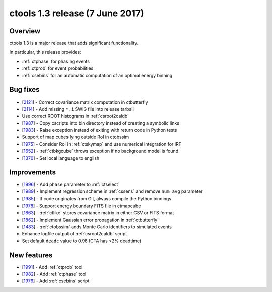 .. _1.3:

ctools 1.3 release (7 June 2017)
================================

Overview
--------

ctools 1.3 is a major release that adds significant functionality.

In particular, this release provides:

* :ref:`ctphase` for phasing events
* :ref:`ctprob` for event probabilities
* :ref:`csebins` for an automatic computation of an optimal energy binning

Bug fixes
---------

* [`2121 <https://cta-redmine.irap.omp.eu/issues/2121>`_] -
  Correct covariance matrix computation in ctbutterfly
* [`2114 <https://cta-redmine.irap.omp.eu/issues/2114>`_] -
  Add missing ``*.i`` SWIG file into release tarball
* Use correct ROOT histograms in :ref:`csroot2caldb`
* [`1987 <https://cta-redmine.irap.omp.eu/issues/1987>`_] -
  Copy cscripts into bin directory instead of creating a symbolic links
* [`1983 <https://cta-redmine.irap.omp.eu/issues/1983>`_] -
  Raise exception instead of exiting with return code in Python tests
* Support of map cubes lying outside RoI in ctobssim
* [`1975 <https://cta-redmine.irap.omp.eu/issues/1975>`_] -
  Consider RoI in :ref:`ctskymap` and use numerical integration for IRF
* [`1652 <https://cta-redmine.irap.omp.eu/issues/1652>`_] -
  :ref:`ctbkgcube` throws exception if no background model is found
* [`1370 <https://cta-redmine.irap.omp.eu/issues/1370>`_] -
  Set local language to english

Improvements
------------

* [`1996 <https://cta-redmine.irap.omp.eu/issues/1996>`_] -
  Add ``phase`` parameter to :ref:`ctselect`
* [`1989 <https://cta-redmine.irap.omp.eu/issues/1989>`_] -
  Implement regression scheme in :ref:`cssens` and remove ``num_avg`` parameter
* [`1985 <https://cta-redmine.irap.omp.eu/issues/1985>`_] -
  If code originates from Git, always compile the Python bindings
* [`1978 <https://cta-redmine.irap.omp.eu/issues/1978>`_] -
  Support energy boundary FITS file in ctmapcube
* [`1863 <https://cta-redmine.irap.omp.eu/issues/1863>`_] -
  :ref:`ctlike` stores covariance matrix in either CSV or FITS format
* [`1862 <https://cta-redmine.irap.omp.eu/issues/1862>`_] -
  Implement Gaussian error propagation in :ref:`ctbutterfly`
* [`1483 <https://cta-redmine.irap.omp.eu/issues/1483>`_] -
  :ref:`ctobssim` adds Monte Carlo identifiers to simulated events
* Enhance logfile output of :ref:`csroot2caldb` script
* Set default ``deadc`` value to 0.98 (CTA has <2% deadtime)

New features
------------

* [`1991 <https://cta-redmine.irap.omp.eu/issues/1991>`_] -
  Add :ref:`ctprob` tool
* [`1982 <https://cta-redmine.irap.omp.eu/issues/1982>`_] -
  Add :ref:`ctphase` tool
* [`1976 <https://cta-redmine.irap.omp.eu/issues/1976>`_] -
  Add :ref:`csebins` script
